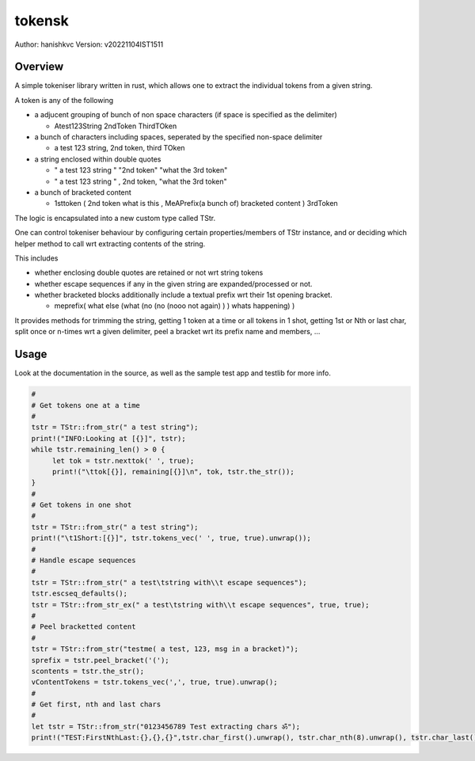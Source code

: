 ##########
 tokensk
##########

Author: hanishkvc
Version: v20221104IST1511

Overview
##########

A simple tokeniser library written in rust, which allows one to extract the individual tokens
from a given string.

A token is any of the following

* a adjucent grouping of bunch of non space characters (if space is specified as the delimiter)

  * Atest123String 2ndToken ThirdTOken

* a bunch of characters including spaces, seperated by the specified non-space delimiter

  * a test    123  string, 2nd token, third TOken

* a string enclosed within double quotes

  * " a test   123      string " "2nd token" "what the 3rd token"
  * " a test   123      string " , 2nd    token,     "what the 3rd token"

* a bunch of bracketed content

  * 1sttoken ( 2nd token what is this    , MeAPrefix(a bunch   of) bracketed content ) 3rdToken


The logic is encapsulated into a new custom type called TStr.

One can control tokeniser behaviour by configuring certain properties/members of TStr instance,
and or deciding which helper method to call wrt extracting contents of the string.


This includes

* whether enclosing double quotes are retained or not wrt string tokens

* whether escape sequences if any in the given string are expanded/processed or not.

* whether bracketed blocks additionally include a textual prefix wrt their 1st opening bracket.

  * meprefix( what else (what (no (no (nooo   not again) ) ) whats happening) )

It provides methods for trimming the string, getting 1 token at a time or all tokens in 1 shot,
getting 1st or Nth or last char, split once or n-times wrt a given delimiter, peel a bracket
wrt its prefix name and members, ...


Usage
#######

Look at the documentation in the source, as well as the sample test app and testlib for more info.

.. code-block:: rust

   #
   # Get tokens one at a time
   #
   tstr = TStr::from_str(" a test string");
   print!("INFO:Looking at [{}]", tstr);
   while tstr.remaining_len() > 0 {
        let tok = tstr.nexttok(' ', true);
        print!("\ttok[{}], remaining[{}]\n", tok, tstr.the_str());
   }
   #
   # Get tokens in one shot
   #
   tstr = TStr::from_str(" a test string");
   print!("\t1Short:[{}]", tstr.tokens_vec(' ', true, true).unwrap());
   #
   # Handle escape sequences
   #
   tstr = TStr::from_str(" a test\tstring with\\t escape sequences");
   tstr.escseq_defaults();
   tstr = TStr::from_str_ex(" a test\tstring with\\t escape sequences", true, true);
   #
   # Peel bracketted content
   #
   tstr = TStr::from_str("testme( a test, 123, msg in a bracket)");
   sprefix = tstr.peel_bracket('(');
   scontents = tstr.the_str();
   vContentTokens = tstr.tokens_vec(',', true, true).unwrap();
   #
   # Get first, nth and last chars
   #
   let tstr = TStr::from_str("0123456789 Test extracting chars ॐ");
   print!("TEST:FirstNthLast:{},{},{}",tstr.char_first().unwrap(), tstr.char_nth(8).unwrap(), tstr.char_last().unwrap());


